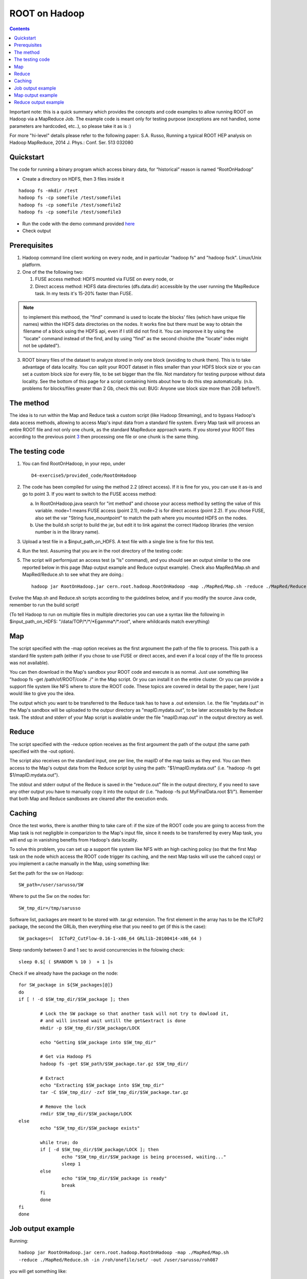 ==============
ROOT on Hadoop      
==============


.. contents::


Important note: this is a quick summary which provides the concepts and code examples to allow running ROOT on Hadoop via a MapReduce Job. The example code is meant only 
for testing purpose (exceptions are not handled, some parameters are hardcoded, etc..), so please take it as is :)

For more "hi-level" details please refer to the following paper: S.A. Russo, Running a typical ROOT HEP analysis on Hadoop MapReduce, 2014 J. Phys.: Conf. Ser. 513 032080

Quickstart
==========

The code for running a binary program which access binary data, for “historical” reason is named “RootOnHadoop”

- Create a directory on HDFS, then 3 files inside it

::

	hadoop fs -mkdir /test
	hadoop fs -cp somefile /test/somefile1
	hadoop fs -cp somefile /test/somefile2
	hadoop fs -cp somefile /test/somefile3

- Run the code with the demo command provided here_ 
- Check output



Prerequisites
=============


1. Hadoop command line client working on every node, and in particular "hadoop fs" and "hadoop fsck". Linux/Unix platform.

2. One of the the following two:

   1. FUSE access method: HDFS mounted via FUSE on every node, or

   2. Direct access method: HDFS data directories (dfs.data.dir) accessible by the user running the MapReduce task. In my tests it's 15-20% faster than FUSE.

.. Note:: to implement this methood, the "find" command is used to locate the blocks' files (which have unique file names) within the HDFS data directories on the nodes. It works fine but there must be way to obtain the filename of a block using the HDFS api, even if I still did not find it. You can imporove it by using the "locate" command instead of the find, and by using "find" as the second choiche (the "locate" index might not be updated").

.. _3:

3. ROOT binary files of the dataset to analyze stored in only one block (avoiding to chunk them). This is to take advantage of data locality. You can split your ROOT dataset in files smaller than your HDFS block size or you can set a custom block size for every file, to be set bigger than the file. Not mandatory for testing purpose without data locality. See the bottom of this page for a script containing hints about how to do this step automatically. (n.b. problems for blocks/files greater than 2 Gb, check this out: BUG: Anyone use block size more than 2GB before?). 

The method
==========

The idea is to run within the Map and Reduce task a custom script (like Hadoop Streaming), and to bypass Hadoop's data access methods, allowing to access Map's input data from a standard file system. Every Map task will process an entire ROOT file and not only one chunk, as the standard MapReduce approach wants. If you stored your ROOT files according to the previous point 3_ then processing one file or one chunk is the same thing.


The testing code
================ 

1. You can find RootOnHadoop, in your repo, under :: 

	D4-exercise5/provided_code/RootOnHadoop

2. The code has been compiled for using the method 2.2 (direct access). If it is fine for you, you can use it as-is and go to point 3. If you want to switch to the FUSE access method:

   a. In RootOnHadoop.java search for "int method" and choose your access method by setting the value of this variable. mode=1 means FUSE access (point 2.1), mode=2 is for direct access (point 2.2). If you chose FUSE, also set the var "String fuse_mountpoint" to match the path where you mounted HDFS on the nodes.

   b. Use the build.sh script to build the jar, but edit it to link against the correct Hadoop libraries (the version number is in the library name).

3. Upload a test file in a $input_path_on_HDFS. A text file with a single line is fine for this test.

4. Run the test. Assuming that you are in the root directory of the testing code:

.. _here:

5. The script will performjust an access test (a "ls" command), and you should see an output similar to the one reported below in this page (Map output example and Reduce output example). Check also MapRed/Map.sh and MapRed/Reduce.sh to see what they are doing.::

	hadoop jar RootOnHadoop.jar cern.root.hadoop.RootOnHadoop -map ./MapRed/Map.sh -reduce ./MapRed/Reduce.sh -in $input_path_on_HDFS -out $output_path_on_HDFS

Evolve the Map.sh and Reduce.sh scripts according to the guidelines below, and if you modify the source Java code, remember to run the build script! 

(To tell Hadoop to run on multiple files in multiple directories you can use a syntax like the following in $input_path_on_HDFS: "/data/TOP/\*/\*/\*Egamma\*/\*.root", where whildcards match everything)

Map
===

The script specified with the -map option receives as the first argoument the path of the file to process. This path is a standard file system path (either if you chose to use FUSE or direct acces, and even if a local copy of the file to process was not available).

You can then download in the Map's sandbox your ROOT code and execute is as normal. Just use something like "hadoop fs -get /path/of/ROOT/code ./" in the Map script. Or you can install it on the entire cluster. Or you can provide a support file system like NFS where to store the ROOT code. These topics are covered in detail by the paper, here I just would like to give you the idea.

The output which you want to be transferred to the Reduce task has to have a .out extension. I.e. the file "mydata.out" in the Map's sandbox will be uploaded to the outpur directory as "mapID.mydata.out", to be later accessible by the Reduce task. The stdout and stderr of your Map script is available under the file "mapID.map.out" in the output directory as well.

Reduce
======

The script specified with the -reduce option receives as the first argoument the path of the output (the same path specified with the -out option).

The script also receives on the standard input, one per line, the mapID of the map tasks as they end. You can then access to the Map's output data from the Reduce script by using the path: "$1/mapID.mydata.out" (i.e. "hadoop -fs get $1/mapID.mydata.out").

The stdout and stderr output of the Reduce is saved in the "reduce.out" file in the output directory, if you need to save any other output you have to manually copy it into the output dir (i.e. "hadoop -fs put MyFinalData.root $1/"). Remember that both Map and Reduce sandboxes are cleared after the execution ends. 



Caching
=======

Once the test works, there is another thing to take care of: if the size of the ROOT code you are going to access from the Map task is not negligible in comparizion to the Map's input file, since it needs to be transferred by every Map task, you will end up in vanishing benefits from Hadoop's data locality.

To solve this problem, you can set up a support file system like NFS with an high caching policy (so that the first Map task on the node which access the ROOT code trigger its caching, and the next Map tasks will use the cahced copy) or you implement a cache manually in the Map, using something like:

Set the path for the sw on Hadoop::

	SW_path=/user/sarusso/SW

Where to put the Sw on the nodes for::

	SW_tmp_dir=/tmp/sarusso

Software list, packages are meant to be stored with .tar.gz extension.
The first element in the array has to be the ICToP2 package, the second the GRLib, then everything else that you need to get (if this is the case)::

	SW_packages=(  ICToP2_CutFlow-0.16-1-x86_64 GRLlib-20100414-x86_64 )

Sleep randomly between 0 and 1 sec to avoid concurrencies in the folowing check::

	sleep 0.$[ ( $RANDOM % 10 )  + 1 ]s

Check if we already have the package on the node::

	for SW_package in ${SW_packages[@]}
	do
	if [ ! -d $SW_tmp_dir/$SW_package ]; then

		# Lock the SW package so that another task will not try to dowload it,
		# and will instead wait untill the get&extract is done
		mkdir -p $SW_tmp_dir/$SW_package/LOCK

		echo "Getting $SW_package into $SW_tmp_dir"
		
		# Get via Hadoop FS
		hadoop fs -get $SW_path/$SW_package.tar.gz $SW_tmp_dir/
	
		# Extract
		echo "Extracting $SW_package into $SW_tmp_dir"
		tar -C $SW_tmp_dir/ -zxf $SW_tmp_dir/$SW_package.tar.gz

		# Remove the lock
		rmdir $SW_tmp_dir/$SW_package/LOCK  
	else
		echo "$SW_tmp_dir/$SW_package exists"
	
		while true; do 
		if [ -d $SW_tmp_dir/$SW_package/LOCK ]; then
			echo "$SW_tmp_dir/$SW_package is being processed, waiting..."
			sleep 1
	   	else 
			echo "$SW_tmp_dir/$SW_package is ready"
			break
	    	fi 
		done
	fi 
	done

Job output example
==================

Running::


	hadoop jar RootOnHadoop.jar cern.root.hadoop.RootOnHadoop -map ./MapRed/Map.sh 
	-reduce ./MapRed/Reduce.sh -in /roh/onefile/set/ -out /user/sarusso/roh087

you will get something like::

	Creating temp dir hdfs://lxbsq0929.cern.ch/user/sarusso/roh087/../roh087_tmp ...
	execCmd: Executing "hadoop fs -mkdir hdfs://lxbsq0929.cern.ch/user/sarusso/roh087/../roh087_tmp"

	Uploading map task ...
	execCmd: Executing "hadoop fs -put ./MapRed/Map.sh hdfs://lxbsq0929.cern.ch/user/sarusso/roh087/../roh087_tmp/"

	Uploading reduce task ...
	execCmd: Executing "hadoop fs -put ./MapRed/Reduce.sh hdfs://lxbsq0929.cern.ch/user/sarusso/roh087/../roh087_tmp/"

	12/11/04 19:36:16 INFO mapred.FileInputFormat: Total input paths to process : 1
	12/11/04 19:36:16 INFO mapred.JobClient: Running job: job_201203111220_0772
	12/11/04 19:36:18 INFO mapred.JobClient:  map 0% reduce 0%
	12/11/04 19:36:28 INFO mapred.JobClient:  map 100% reduce 0%
	12/11/04 19:36:48 INFO mapred.JobClient:  map 100% reduce 100%
	12/11/04 19:36:51 INFO mapred.JobClient: Job complete: job_201203111220_0772
	12/11/04 19:36:51 INFO mapred.JobClient: Counters: 22
	12/11/04 19:36:51 INFO mapred.JobClient:   Job Counters 
	12/11/04 19:36:51 INFO mapred.JobClient:     Launched reduce tasks=2
	12/11/04 19:36:51 INFO mapred.JobClient:     SLOTS_MILLIS_MAPS=6397
	12/11/04 19:36:51 INFO mapred.JobClient:     Total time spent by all reduces waiting after reserving slots (ms)=0
	12/11/04 19:36:51 INFO mapred.JobClient:     Total time spent by all maps waiting after reserving slots (ms)=0
	12/11/04 19:36:51 INFO mapred.JobClient:     Launched map tasks=1
	12/11/04 19:36:51 INFO mapred.JobClient:     Data-local map tasks=1
	12/11/04 19:36:51 INFO mapred.JobClient:     SLOTS_MILLIS_REDUCES=15468
	12/11/04 19:36:51 INFO mapred.JobClient:   FileSystemCounters
	12/11/04 19:36:51 INFO mapred.JobClient:     FILE_BYTES_READ=30
	12/11/04 19:36:51 INFO mapred.JobClient:     HDFS_BYTES_READ=138
	12/11/04 19:36:51 INFO mapred.JobClient:     FILE_BYTES_WRITTEN=104960
	12/11/04 19:36:51 INFO mapred.JobClient:   Map-Reduce Framework
	12/11/04 19:36:51 INFO mapred.JobClient:     Reduce input groups=1
	12/11/04 19:36:51 INFO mapred.JobClient:     Combine output records=0
	12/11/04 19:36:51 INFO mapred.JobClient:     Map input records=1
	12/11/04 19:36:51 INFO mapred.JobClient:     Reduce shuffle bytes=0
	12/11/04 19:36:51 INFO mapred.JobClient:     Reduce output records=0
	12/11/04 19:36:51 INFO mapred.JobClient:     Spilled Records=2
	12/11/04 19:36:51 INFO mapred.JobClient:     Map output bytes=6
	12/11/04 19:36:51 INFO mapred.JobClient:     Map input bytes=111312767
	12/11/04 19:36:51 INFO mapred.JobClient:     Combine input records=0
	12/11/04 19:36:51 INFO mapred.JobClient:     Map output records=1
	12/11/04 19:36:51 INFO mapred.JobClient:     SPLIT_RAW_BYTES=138
	12/11/04 19:36:51 INFO mapred.JobClient:     Reduce input records=1

	Removing temp dir ...
	execCmd: Executing "hadoop fs -rmr hdfs://lxbsq0929.cern.ch/user/sarusso/roh087/../roh087_tmp"
	Deleted hdfs://lxbsq0929.cern.ch/user/sarusso/roh087_tmp

Map output example
==================

::

	cat /hdfs/user/sarusso/roh087/0.map.out                                                  

should give something like::

	===== The following is the RootOnHadoop output =====
	Working on /roh/onefile/set/Set1_user.rsoualah.004795._00002.output.root
	Ok, file is made of only one block
	Node IP address: 128.142.172.59
	Replica IP address: 128.142.172.101
	Replica IP address: 128.142.172.59
	Ok, proceed with the local access
	block_id:blk_-8348270279965883918
	find on/data01/hadoop/dfs/data: /data01/hadoop/dfs/data/current/subdir50/subdir34/blk_-8348270279965883918

	find on/data02/hadoop/dfs/data: 
	Input file location=/data01/hadoop/dfs/data/current/subdir50/subdir34/blk_-8348270279965883918

	===== The following is your Map task output =====

	Working on:
	/data01/hadoop/dfs/data/current/subdir50/subdir34/blk_-8348270279965883918

	Access test:
	-rw-r--r-- 1 hdfs hadoop 107M Jan  7  2012 /data01/hadoop/dfs/data/current/subdir50/subdir34/blk_-8348270279965883918


Reduce output example
=====================

::

	cat /hdfs/user/sarusso/roh087/reduce.out

should be something like::

	===== The following is the RootOnHadoop output =====
	===== The following is your Reduce task output =====

	Output dir (containig files to process):
	hdfs://lxbsq0929.cern.ch/user/sarusso/roh087

	Output from Map task #0 is available
	Found 1 items
	-rw-r--r--   2 sarusso supergroup        942 2012-11-04 19:36 /user/sarusso/roh087/0.map.out
	Found 1 items
	-rw-r--r--   2 sarusso supergroup          7 2012-11-04 19:36 /user/sarusso/roh087/0.test.out

	Content of test.out:
	test!!

	Done processing stdin




Sample script to upload files in only one block on HDFS
(n.b. problems for blocks/files greater than 2 Gb, check this out: BUG: Anyone use block size more than 2GB before?).

In the script, the value "512" is the HDFS checksum value (bytes): blockSize should be a multiple of io.bytes.per.checksum so you might have to modify the value according to your cluster settings.

::

	#!/usr/bin/python

	import fileinput
	import math
	import commands
	from subprocess import call
	import os

	for each_line in fileinput.input("MyFileListOneLocalPathPerLine.txt"):

	    print "\n==============================================================="
	    command="ls -l "+each_line    
	    size=float(os.popen(command).read().split(" ")[4])
	    block_size=math.ceil(size/512)*512
	    upload_command="time sudo -u mapred hadoop fs -D dfs.block.size="+str(int(block_size))+" -put "+each_line[:-1]+" /HDFS_upload_path"
	    print upload_command
	    os.system(upload_command)
	    print "===============================================================\n"






